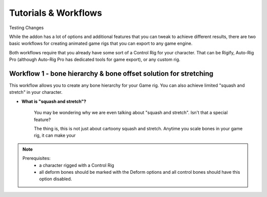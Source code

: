 
Tutorials & Workflows
=====================

Testing Changes

While the addon has a lot of options and additional features that you can tweak to achieve different results, there are two basic workflows for creating animated game rigs that you can export to any game engine.

Both workflows require that you already have some sort of a Control Rig for your character. That can be Rigify, Auto-Rig Pro (although Auto-Rig Pro has dedicated tools for game export), or any custom rig.

Workflow 1 - bone hierarchy & bone offset solution for stretching
-----------------------------------------------------------------

This workflow allows you to create any bone hierarchy for your Game rig. You can also achieve limited "squash and stretch" in your character. 

- **What is "squash and stretch"?**
    
    You may be wondering why we are even talking about "squash and stretch". Isn't that a special feature?
    
    The thing is, this is not just about cartoony squash and stretch. Anytime you scale bones in your game rig, it can make your 
    

.. note::
   Prerequisites:
    - a character rigged with a Control Rig
    - all deform bones should be marked with the Deform options and all control bones should have this option disabled.

